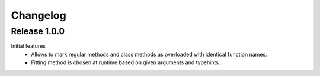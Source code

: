 Changelog
=========

Release 1.0.0
-------------

Initial features
 - Allows to mark regular methods and class methods as overloaded with identical function names.
 - Fitting method is chosen at runtime based on given arguments and typehints.
